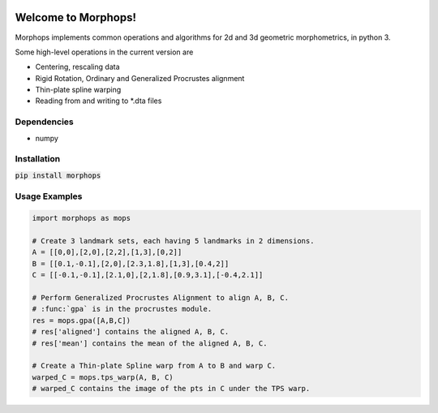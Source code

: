 .. image:: https://travis-ci.com/vaipatel/morphops.svg?branch=master
    :target: https://travis-ci.com/vaipatel/morphops

Welcome to Morphops!
====================

Morphops implements common operations and algorithms for 2d and 3d geometric
morphometrics, in python 3.

Some high-level operations in the current version are

* Centering, rescaling data
* Rigid Rotation, Ordinary and Generalized Procrustes alignment
* Thin-plate spline warping
* Reading from and writing to \*.dta files

Dependencies
------------

* numpy

Installation
------------

:code:`pip install morphops`

Usage Examples
--------------

.. code-block:: python

   import morphops as mops

   # Create 3 landmark sets, each having 5 landmarks in 2 dimensions.
   A = [[0,0],[2,0],[2,2],[1,3],[0,2]]
   B = [[0.1,-0.1],[2,0],[2.3,1.8],[1,3],[0.4,2]]
   C = [[-0.1,-0.1],[2.1,0],[2,1.8],[0.9,3.1],[-0.4,2.1]]

   # Perform Generalized Procrustes Alignment to align A, B, C.
   # :func:`gpa` is in the procrustes module.
   res = mops.gpa([A,B,C])
   # res['aligned'] contains the aligned A, B, C.
   # res['mean'] contains the mean of the aligned A, B, C.

   # Create a Thin-plate Spline warp from A to B and warp C.
   warped_C = mops.tps_warp(A, B, C)
   # warped_C contains the image of the pts in C under the TPS warp.
